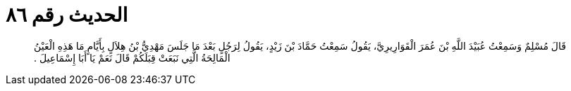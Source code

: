 
= الحديث رقم ٨٦

[quote.hadith]
قَالَ مُسْلِمٌ وَسَمِعْتُ عُبَيْدَ اللَّهِ بْنَ عُمَرَ الْقَوَارِيرِيَّ، يَقُولُ سَمِعْتُ حَمَّادَ بْنَ زَيْدٍ، يَقُولُ لِرَجُلٍ بَعْدَ مَا جَلَسَ مَهْدِيُّ بْنُ هِلاَلٍ بِأَيَّامٍ مَا هَذِهِ الْعَيْنُ الْمَالِحَةُ الَّتِي نَبَعَتْ قِبَلَكُمْ قَالَ نَعَمْ يَا أَبَا إِسْمَاعِيلَ ‏.‏